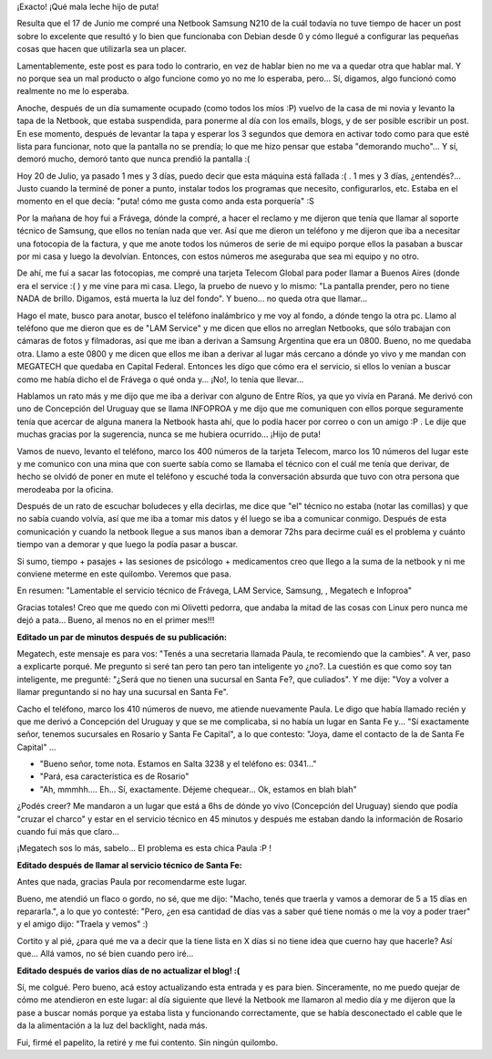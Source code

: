 .. link:
.. description:
.. tags: general
.. date: 2010/07/20 11:18:29
.. title: Acabado por un elefante estéril con sífilis
.. slug: acabado-por-un-elefante-esteril-con-sifilis

¡Exacto! ¡Qué mala leche hijo de puta!

Resulta que el 17 de Junio me compré una Netbook Samsung N210 de la cuál
todavía no tuve tiempo de hacer un post sobre lo excelente que resultó y
lo bien que funcionaba con Debian desde 0 y cómo llegué a configurar las
pequeñas cosas que hacen que utilizarla sea un placer.

Lamentablemente, este post es para todo lo contrario, en vez de hablar
bien no me va a quedar otra que hablar mal. Y no porque sea un mal
producto o algo funcione como yo no me lo esperaba, pero... Sí, digamos,
algo funcionó como realmente no me lo esperaba.

Anoche, después de un día sumamente ocupado (como todos los míos :P)
vuelvo de la casa de mi novia y levanto la tapa de la Netbook, que
estaba suspendida, para ponerme al día con los emails, blogs, y de ser
posible escribir un post. En ese momento, después de levantar la tapa y
esperar los 3 segundos que demora en activar todo como para que esté
lista para funcionar, noto que la pantalla no se prendía; lo que me hizo
pensar que estaba "demorando mucho"... Y sí, demoró mucho, demoró tanto
que nunca prendió la pantalla :(

Hoy 20 de Julio, ya pasado 1 mes y 3 días, puedo decir que esta máquina
está fallada :( . 1 mes y 3 días, ¿entendés?... Justo cuando la terminé
de poner a punto, instalar todos los programas que necesito,
configurarlos, etc. Estaba en el momento en el que decía: "puta! cómo me
gusta como anda esta porquería" :S

Por la mañana de hoy fui a Frávega, dónde la compré, a hacer el reclamo
y me dijeron que tenía que llamar al soporte técnico de Samsung, que
ellos no tenían nada que ver. Así que me dieron un teléfono y me dijeron
que iba a necesitar una fotocopia de la factura, y que me anote todos
los números de serie de mi equipo porque ellos la pasaban a buscar por
mi casa y luego la devolvían. Entonces, con estos números me aseguraba
que sea mi equipo y no otro.

De ahí, me fui a sacar las fotocopias, me compré una tarjeta Telecom
Global para poder llamar a Buenos Aires (donde era el service :( ) y me
vine para mi casa. Llego, la pruebo de nuevo y lo mismo: "La pantalla
prender, pero no tiene NADA de brillo. Digamos, está muerta la luz del
fondo". Y bueno... no queda otra que llamar...

Hago el mate, busco para anotar, busco el teléfono inalámbrico y me voy
al fondo, a dónde tengo la otra pc. Llamo al teléfono que me dieron que
es de "LAM Service" y me dicen que ellos no arreglan Netbooks, que sólo
trabajan con cámaras de fotos y filmadoras, así que me iban a derivan a
Samsung Argentina que era un 0800. Bueno, no me quedaba otra. Llamo a
este 0800 y me dicen que ellos me iban a derivar al lugar más cercano a
dónde yo vivo y me mandan con MEGATECH que quedaba en Capital Federal.
Entonces les digo que cómo era el servicio, si ellos lo venían a buscar
como me había dicho el de Frávega o qué onda y... ¡No!, lo tenía que
llevar...

Hablamos un rato más y me dijo que me iba a derivar con alguno de Entre
Ríos, ya que yo vivía en Paraná. Me derivó con uno de Concepción del
Uruguay que se llama INFOPROA y me dijo que me comuniquen con ellos
porque seguramente tenía que acercar de alguna manera la Netbook hasta
ahí, que lo podía hacer por correo o con un amigo :P . Le dije que
muchas gracias por la sugerencia, nunca se me hubiera ocurrido... ¡Hijo
de puta!

Vamos de nuevo, levanto el teléfono, marco los 400 números de la tarjeta
Telecom, marco los 10 números del lugar este y me comunico con una mina
que con suerte sabía como se llamaba el técnico con el cuál me tenía que
derivar, de hecho se olvidó de poner en mute el teléfono y escuché toda
la conversación absurda que tuvo con otra persona que merodeaba por la
oficina.

Después de un rato de escuchar boludeces y ella decirlas, me dice que
"el" técnico no estaba (notar las comillas) y que no sabía cuando
volvía, así que me iba a tomar mis datos y él luego se iba a comunicar
conmigo. Después de esta comunicación y cuando la netbook llegue a sus
manos iban a demorar 72hs para decirme cuál es el problema y cuánto
tiempo van a demorar y que luego la podía pasar a buscar.

Si sumo, tiempo + pasajes + las sesiones de psicólogo + medicamentos
creo que llego a la suma de la netbook y ni me conviene meterme en este
quilombo. Veremos que pasa.

En resumen: "Lamentable el servicio técnico de Frávega, LAM Service,
Samsung, , Megatech e Infoproa"

Gracias totales! Creo que me quedo con mi Olivetti pedorra, que andaba
la mitad de las cosas con Linux pero nunca me dejó a pata... Bueno, al
menos no en el primer mes!!!

**Editado un par de minutos después de su publicación:**

Megatech, este mensaje es para vos: "Tenés a una secretaria llamada
Paula, te recomiendo que la cambies". A ver, paso a explicarte porqué.
Me pregunto si seré tan pero tan pero tan inteligente yo ¿no?. La
cuestión es que como soy tan inteligente, me pregunté: "¿Será que no
tienen una sucursal en Santa Fe?, que culiados". Y me dije: "Voy a
volver a llamar preguntando si no hay una sucursal en Santa Fe".

Cacho el teléfono, marco los 410 números de nuevo, me atiende nuevamente
Paula. Le digo que había llamado recién y que me derivó a Concepción del
Uruguay y que se me complicaba, si no había un lugar en Santa Fe y...
"Sí exactamente señor, tenemos sucursales en Rosario y Santa Fe
Capital", a lo que contesto: "Joya, dame el contacto de la de Santa Fe
Capital" ...

-  "Bueno señor, tome nota. Estamos en Salta 3238 y el teléfono es:
   0341..."
-  "Pará, esa característica es de Rosario"
-  "Ah, mmmhh.... Eh... Sí, exactamente. Déjeme chequear... Ok, estamos
   en blah blah"

¿Podés creer? Me mandaron a un lugar que está a 6hs de dónde yo vivo
(Concepción del Uruguay) siendo que podía "cruzar el charco" y estar en
el servicio técnico en 45 minutos y después me estaban dando la
información de Rosario cuando fui más que claro...

¡Megatech sos lo más, sabelo... El problema es esta chica Paula :P !

**Editado después de llamar al servicio técnico de Santa Fe:**

Antes que nada, gracias Paula por recomendarme este lugar.

Bueno, me atendió un flaco o gordo, no sé, que me dijo: "Macho, tenés
que traerla y vamos a demorar de 5 a 15 días en repararla.", a lo que yo
contesté: "Pero, ¿en esa cantidad de días vas a saber qué tiene nomás o
me la voy a poder traer" y el amigo dijo: "Traela y vemos" :)

Cortito y al pié, ¿para qué me va a decir que la tiene lista en X días
si no tiene idea que cuerno hay que hacerle? Así que... Allá vamos, no
sé bien cuando pero iré...

**Editado después de varios días de no actualizar el blog! :(**

Sí, me colgué. Pero bueno, acá estoy actualizando esta entrada y es para
bien. Sinceramente, no me puedo quejar de cómo me atendieron en este
lugar: al día siguiente que llevé la Netbook me llamaron al medio día y
me dijeron que la pase a buscar nomás porque ya estaba lista y
funcionando correctamente, que se había desconectado el cable que le da
la alimentación a la luz del backlight, nada más.

Fui, firmé el papelito, la retiré y me fui contento. Sin ningún
quilombo.
